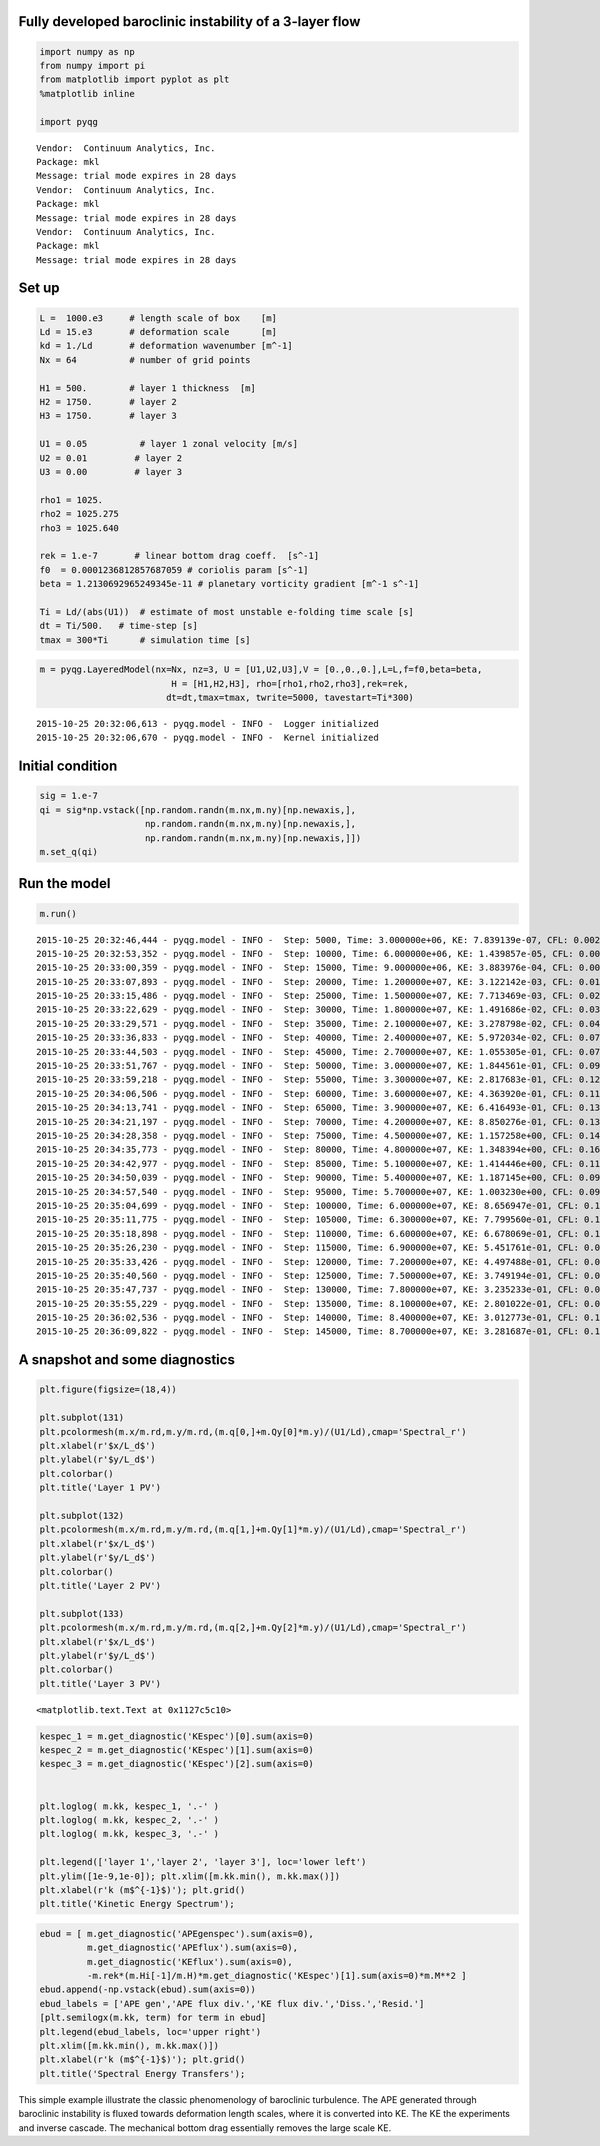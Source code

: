 
Fully developed baroclinic instability of a 3-layer flow
========================================================

.. code:: python

    import numpy as np
    from numpy import pi
    from matplotlib import pyplot as plt
    %matplotlib inline
    
    import pyqg


.. parsed-literal::

    Vendor:  Continuum Analytics, Inc.
    Package: mkl
    Message: trial mode expires in 28 days
    Vendor:  Continuum Analytics, Inc.
    Package: mkl
    Message: trial mode expires in 28 days
    Vendor:  Continuum Analytics, Inc.
    Package: mkl
    Message: trial mode expires in 28 days


Set up
======

.. code:: python

    L =  1000.e3     # length scale of box    [m]
    Ld = 15.e3       # deformation scale      [m]
    kd = 1./Ld       # deformation wavenumber [m^-1]
    Nx = 64          # number of grid points
    
    H1 = 500.        # layer 1 thickness  [m]
    H2 = 1750.       # layer 2 
    H3 = 1750.       # layer 3 
    
    U1 = 0.05          # layer 1 zonal velocity [m/s]
    U2 = 0.01         # layer 2
    U3 = 0.00         # layer 3
    
    rho1 = 1025.
    rho2 = 1025.275
    rho3 = 1025.640
    
    rek = 1.e-7       # linear bottom drag coeff.  [s^-1]
    f0  = 0.0001236812857687059 # coriolis param [s^-1]
    beta = 1.2130692965249345e-11 # planetary vorticity gradient [m^-1 s^-1]
    
    Ti = Ld/(abs(U1))  # estimate of most unstable e-folding time scale [s]
    dt = Ti/500.   # time-step [s]
    tmax = 300*Ti      # simulation time [s]

.. code:: python

    m = pyqg.LayeredModel(nx=Nx, nz=3, U = [U1,U2,U3],V = [0.,0.,0.],L=L,f=f0,beta=beta,
                             H = [H1,H2,H3], rho=[rho1,rho2,rho3],rek=rek,
                            dt=dt,tmax=tmax, twrite=5000, tavestart=Ti*300)


.. parsed-literal::

    2015-10-25 20:32:06,613 - pyqg.model - INFO -  Logger initialized
    2015-10-25 20:32:06,670 - pyqg.model - INFO -  Kernel initialized


Initial condition
=================

.. code:: python

    sig = 1.e-7
    qi = sig*np.vstack([np.random.randn(m.nx,m.ny)[np.newaxis,],
                        np.random.randn(m.nx,m.ny)[np.newaxis,],
                        np.random.randn(m.nx,m.ny)[np.newaxis,]])
    m.set_q(qi)

Run the model
=============

.. code:: python

    m.run()


.. parsed-literal::

    2015-10-25 20:32:46,444 - pyqg.model - INFO -  Step: 5000, Time: 3.000000e+06, KE: 7.839139e-07, CFL: 0.002084
    2015-10-25 20:32:53,352 - pyqg.model - INFO -  Step: 10000, Time: 6.000000e+06, KE: 1.439857e-05, CFL: 0.002605
    2015-10-25 20:33:00,359 - pyqg.model - INFO -  Step: 15000, Time: 9.000000e+06, KE: 3.883976e-04, CFL: 0.006931
    2015-10-25 20:33:07,893 - pyqg.model - INFO -  Step: 20000, Time: 1.200000e+07, KE: 3.122142e-03, CFL: 0.017894
    2015-10-25 20:33:15,486 - pyqg.model - INFO -  Step: 25000, Time: 1.500000e+07, KE: 7.713469e-03, CFL: 0.025531
    2015-10-25 20:33:22,629 - pyqg.model - INFO -  Step: 30000, Time: 1.800000e+07, KE: 1.491686e-02, CFL: 0.032567
    2015-10-25 20:33:29,571 - pyqg.model - INFO -  Step: 35000, Time: 2.100000e+07, KE: 3.278798e-02, CFL: 0.049253
    2015-10-25 20:33:36,833 - pyqg.model - INFO -  Step: 40000, Time: 2.400000e+07, KE: 5.972034e-02, CFL: 0.073931
    2015-10-25 20:33:44,503 - pyqg.model - INFO -  Step: 45000, Time: 2.700000e+07, KE: 1.055305e-01, CFL: 0.070531
    2015-10-25 20:33:51,767 - pyqg.model - INFO -  Step: 50000, Time: 3.000000e+07, KE: 1.844561e-01, CFL: 0.091489
    2015-10-25 20:33:59,218 - pyqg.model - INFO -  Step: 55000, Time: 3.300000e+07, KE: 2.817683e-01, CFL: 0.129196
    2015-10-25 20:34:06,506 - pyqg.model - INFO -  Step: 60000, Time: 3.600000e+07, KE: 4.363920e-01, CFL: 0.117921
    2015-10-25 20:34:13,741 - pyqg.model - INFO -  Step: 65000, Time: 3.900000e+07, KE: 6.416493e-01, CFL: 0.139186
    2015-10-25 20:34:21,197 - pyqg.model - INFO -  Step: 70000, Time: 4.200000e+07, KE: 8.850276e-01, CFL: 0.131505
    2015-10-25 20:34:28,358 - pyqg.model - INFO -  Step: 75000, Time: 4.500000e+07, KE: 1.157258e+00, CFL: 0.142917
    2015-10-25 20:34:35,773 - pyqg.model - INFO -  Step: 80000, Time: 4.800000e+07, KE: 1.348394e+00, CFL: 0.169216
    2015-10-25 20:34:42,977 - pyqg.model - INFO -  Step: 85000, Time: 5.100000e+07, KE: 1.414446e+00, CFL: 0.119539
    2015-10-25 20:34:50,039 - pyqg.model - INFO -  Step: 90000, Time: 5.400000e+07, KE: 1.187145e+00, CFL: 0.099308
    2015-10-25 20:34:57,540 - pyqg.model - INFO -  Step: 95000, Time: 5.700000e+07, KE: 1.003230e+00, CFL: 0.098370
    2015-10-25 20:35:04,699 - pyqg.model - INFO -  Step: 100000, Time: 6.000000e+07, KE: 8.656947e-01, CFL: 0.112893
    2015-10-25 20:35:11,775 - pyqg.model - INFO -  Step: 105000, Time: 6.300000e+07, KE: 7.799560e-01, CFL: 0.111748
    2015-10-25 20:35:18,898 - pyqg.model - INFO -  Step: 110000, Time: 6.600000e+07, KE: 6.678069e-01, CFL: 0.110277
    2015-10-25 20:35:26,230 - pyqg.model - INFO -  Step: 115000, Time: 6.900000e+07, KE: 5.451761e-01, CFL: 0.089681
    2015-10-25 20:35:33,426 - pyqg.model - INFO -  Step: 120000, Time: 7.200000e+07, KE: 4.497488e-01, CFL: 0.086001
    2015-10-25 20:35:40,560 - pyqg.model - INFO -  Step: 125000, Time: 7.500000e+07, KE: 3.749194e-01, CFL: 0.087119
    2015-10-25 20:35:47,737 - pyqg.model - INFO -  Step: 130000, Time: 7.800000e+07, KE: 3.235233e-01, CFL: 0.088282
    2015-10-25 20:35:55,229 - pyqg.model - INFO -  Step: 135000, Time: 8.100000e+07, KE: 2.801022e-01, CFL: 0.082310
    2015-10-25 20:36:02,536 - pyqg.model - INFO -  Step: 140000, Time: 8.400000e+07, KE: 3.012773e-01, CFL: 0.110713
    2015-10-25 20:36:09,822 - pyqg.model - INFO -  Step: 145000, Time: 8.700000e+07, KE: 3.281687e-01, CFL: 0.107622


A snapshot and some diagnostics
===============================

.. code:: python

    plt.figure(figsize=(18,4))
    
    plt.subplot(131)
    plt.pcolormesh(m.x/m.rd,m.y/m.rd,(m.q[0,]+m.Qy[0]*m.y)/(U1/Ld),cmap='Spectral_r')
    plt.xlabel(r'$x/L_d$')
    plt.ylabel(r'$y/L_d$')
    plt.colorbar()
    plt.title('Layer 1 PV')
    
    plt.subplot(132)
    plt.pcolormesh(m.x/m.rd,m.y/m.rd,(m.q[1,]+m.Qy[1]*m.y)/(U1/Ld),cmap='Spectral_r')
    plt.xlabel(r'$x/L_d$')
    plt.ylabel(r'$y/L_d$')
    plt.colorbar()
    plt.title('Layer 2 PV')
    
    plt.subplot(133)
    plt.pcolormesh(m.x/m.rd,m.y/m.rd,(m.q[2,]+m.Qy[2]*m.y)/(U1/Ld),cmap='Spectral_r')
    plt.xlabel(r'$x/L_d$')
    plt.ylabel(r'$y/L_d$')
    plt.colorbar()
    plt.title('Layer 3 PV')




.. parsed-literal::

    <matplotlib.text.Text at 0x1127c5c10>




.. image:: layered_files/layered_10_1.png


.. code:: python

    kespec_1 = m.get_diagnostic('KEspec')[0].sum(axis=0)
    kespec_2 = m.get_diagnostic('KEspec')[1].sum(axis=0)
    kespec_3 = m.get_diagnostic('KEspec')[2].sum(axis=0)
    
    
    plt.loglog( m.kk, kespec_1, '.-' )
    plt.loglog( m.kk, kespec_2, '.-' )
    plt.loglog( m.kk, kespec_3, '.-' )
    
    plt.legend(['layer 1','layer 2', 'layer 3'], loc='lower left')
    plt.ylim([1e-9,1e-0]); plt.xlim([m.kk.min(), m.kk.max()])
    plt.xlabel(r'k (m$^{-1}$)'); plt.grid()
    plt.title('Kinetic Energy Spectrum');



.. image:: layered_files/layered_11_0.png


.. code:: python

    ebud = [ m.get_diagnostic('APEgenspec').sum(axis=0),
             m.get_diagnostic('APEflux').sum(axis=0),
             m.get_diagnostic('KEflux').sum(axis=0),
             -m.rek*(m.Hi[-1]/m.H)*m.get_diagnostic('KEspec')[1].sum(axis=0)*m.M**2 ]
    ebud.append(-np.vstack(ebud).sum(axis=0))
    ebud_labels = ['APE gen','APE flux div.','KE flux div.','Diss.','Resid.']
    [plt.semilogx(m.kk, term) for term in ebud]
    plt.legend(ebud_labels, loc='upper right')
    plt.xlim([m.kk.min(), m.kk.max()])
    plt.xlabel(r'k (m$^{-1}$)'); plt.grid()
    plt.title('Spectral Energy Transfers');




.. image:: layered_files/layered_12_0.png


This simple example illustrate the classic phenomenology of baroclinic
turbulence. The APE generated through baroclinic instability is fluxed
towards deformation length scales, where it is converted into KE. The KE
the experiments and inverse cascade. The mechanical bottom drag
essentially removes the large scale KE.
